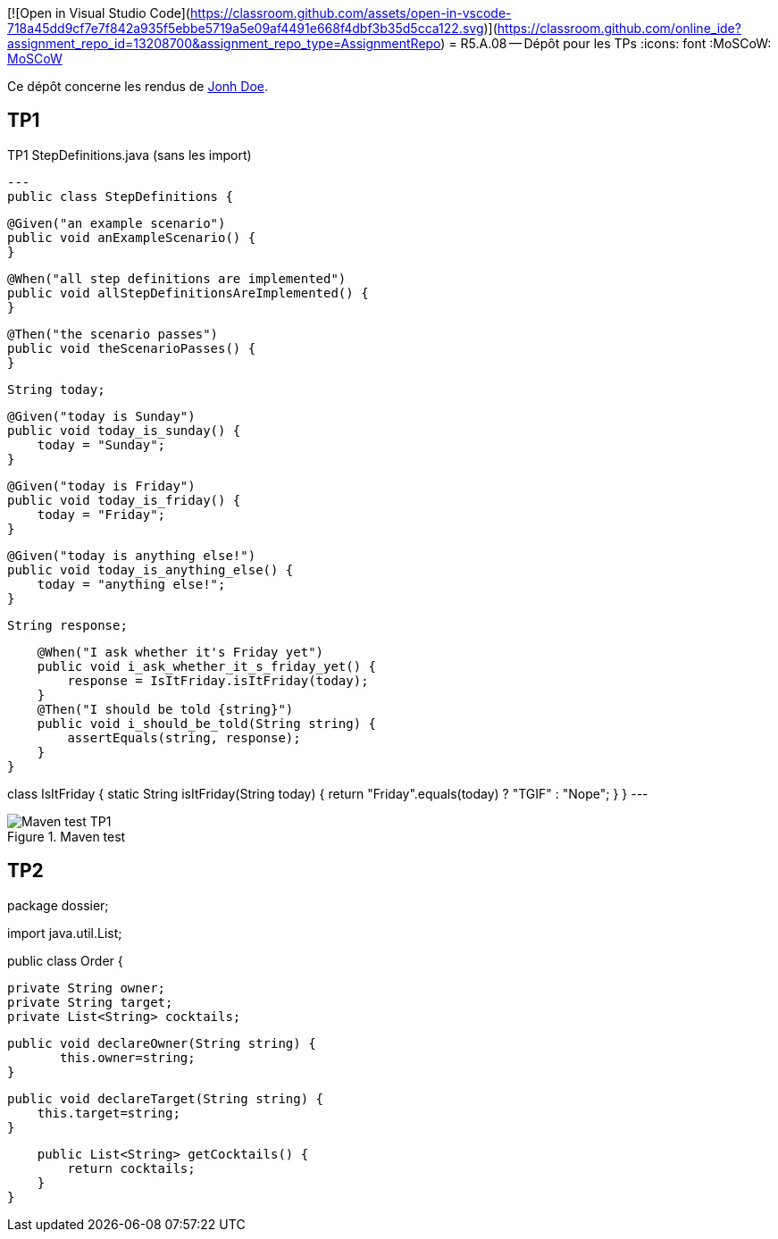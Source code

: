 [![Open in Visual Studio Code](https://classroom.github.com/assets/open-in-vscode-718a45dd9cf7e7f842a935f5ebbe5719a5e09af4491e668f4dbf3b35d5cca122.svg)](https://classroom.github.com/online_ide?assignment_repo_id=13208700&assignment_repo_type=AssignmentRepo)
= R5.A.08 -- Dépôt pour les TPs
:icons: font
:MoSCoW: https://fr.wikipedia.org/wiki/M%C3%A9thode_MoSCoW[MoSCoW]

Ce dépôt concerne les rendus de mailto:A_changer@etu.univ-tlse2.fr[Jonh Doe].

== TP1

.TP1 StepDefinitions.java (sans les import)
[source,java]
---
public class StepDefinitions {

    @Given("an example scenario")
    public void anExampleScenario() {
    }

    @When("all step definitions are implemented")
    public void allStepDefinitionsAreImplemented() {
    }

    @Then("the scenario passes")
    public void theScenarioPasses() {
    }

    String today;

    @Given("today is Sunday")
    public void today_is_sunday() {
        today = "Sunday";
    }

    @Given("today is Friday")
    public void today_is_friday() {
        today = "Friday";
    }

    @Given("today is anything else!")
    public void today_is_anything_else() {
        today = "anything else!";
    }

    String response;

    @When("I ask whether it's Friday yet")
    public void i_ask_whether_it_s_friday_yet() {
        response = IsItFriday.isItFriday(today);
    }
    @Then("I should be told {string}")
    public void i_should_be_told(String string) {
        assertEquals(string, response);
    }
}

class IsItFriday {
    static String isItFriday(String today) {
        return "Friday".equals(today) ? "TGIF" : "Nope";
    }
}
---

.Maven test
image::./documentation/image/TP1_test.webp[Maven test TP1]

== TP2

package dossier;

import java.util.List;

public class Order {

    private String owner;
    private String target;
    private List<String> cocktails;

	public void declareOwner(String string) {
        this.owner=string;
	}

    public void declareTarget(String string) {
        this.target=string;
    }

    public List<String> getCocktails() {
        return cocktails;
    }
}

